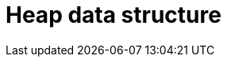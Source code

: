 ifdef::env-github[]
:MERMAID: source, mermaid
endif::[]
ifndef::env-github[]
:MERMAID: mermaid
endif::[]

= Heap data structure
:source-highlighter: highlight.js
